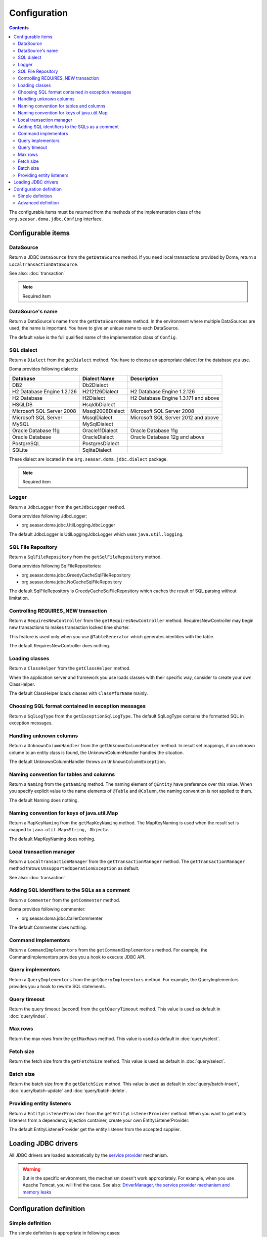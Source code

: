 =============
Configuration
=============

.. contents::
   :depth: 3

The configurable items must be returned from the methods of the implementation class of
the ``org.seasar.doma.jdbc.Confing`` interface.

Configurable items
==================

DataSource
----------

Return a JDBC ``DataSource`` from the ``getDataSource`` method.
If you need local transactions provided by Doma, return a ``LocalTransactionDataSource``.

See also: :doc:`transaction`

.. note::

   Required item

DataSource's name
-----------------

Return a DataSource's name from the ``getDataSourceName`` method.
In the environment where multiple DataSources are used, the name is important.
You have to give an unique name to each DataSource.

The default value is the full qualified name of the implementation class of ``Config``.

SQL dialect
-----------

Return a ``Dialect`` from the  ``getDialect`` method.
You have to choose an appropriate dialect for the database you use.

Doma provides following dialects:

+----------------------------+------------------+--------------------------------------+
| Database                   | Dialect Name     | Description                          |
+============================+==================+======================================+
| DB2                        | Db2Dialect       |                                      |
+----------------------------+------------------+--------------------------------------+
| H2 Database Engine 1.2.126 | H212126Dialect   | H2 Database Engine 1.2.126           |
+----------------------------+------------------+--------------------------------------+
| H2 Database                | H2Dialect        | H2 Database Engine 1.3.171 and above |
+----------------------------+------------------+--------------------------------------+
| HSQLDB                     | HsqldbDialect    |                                      |
+----------------------------+------------------+--------------------------------------+
| Microsoft SQL Server 2008  | Mssql2008Dialect | Microsoft SQL Server 2008            |
+----------------------------+------------------+--------------------------------------+
| Microsoft SQL Server       | MssqlDialect     | Microsoft SQL Server 2012 and above  |
+----------------------------+------------------+--------------------------------------+
| MySQL                      | MySqlDialect     |                                      |
+----------------------------+------------------+--------------------------------------+
| Oracle Database 11g        | Oracle11Dialect  | Oracle Database 11g                  |
+----------------------------+------------------+--------------------------------------+
| Oracle Database            | OracleDialect    | Oracle Database 12g and above        |
+----------------------------+------------------+--------------------------------------+
| PostgreSQL                 | PostgresDialect  |                                      |
+----------------------------+------------------+--------------------------------------+
| SQLite                     | SqliteDialect    |                                      |
+----------------------------+------------------+--------------------------------------+

These dialect are located in the ``org.seasar.doma.jdbc.dialect`` package.

.. note::

   Required item

.. _config-logger:

Logger
------

Return a ``JdbcLogger`` from the ``getJdbcLogger`` method.

Doma provides following JdbcLogger:

* org.seasar.doma.jdbc.UtilLoggingJdbcLogger

The default JdbcLogger is UtilLoggingJdbcLogger which uses ``java.util.logging``.

SQL File Repository
-------------------

Return a ``SqlFileRepository`` from the ``getSqlFileRepository`` method.

Doma provides following SqlFileRepositories:

* org.seasar.doma.jdbc.GreedyCacheSqlFileRepository
* org.seasar.doma.jdbc.NoCacheSqlFileRepository

The default SqlFileRepository is GreedyCacheSqlFileRepository
which caches the result of SQL parsing without limitation.

Controlling REQUIRES_NEW transaction
------------------------------------

Return a ``RequiresNewController`` from the ``getRequiresNewController`` method.
RequiresNewController may begin new transactions to makes transaction locked time shorter.

This feature is used only when you use ``@TableGenerator`` which generates identities with the table.

The default RequiresNewController does nothing.

Loading classes
---------------

Return a ``ClassHelper`` from the ``getClassHelper`` method.

When the application server and framework you use loads classes with their specific way,
consider to create your own ClassHelper.

The default ClassHelper loads classes with ``Class#forName`` mainly.

Choosing SQL format contained in exception messages
---------------------------------------------------

Return a ``SqlLogType`` from the ``getExceptionSqlLogType``.
The default SqlLogType contains the formatted SQL in exception messages.

Handling unknown columns
------------------------

Return a ``UnknownColumnHandler`` from the ``getUnknownColumnHandler`` method.
In result set mappings, if an unknown column to an entity class is found,
the UnknownColumnHandler handles the situation.

The default UnknownColumnHandler throws an ``UnknownColumnException``.

Naming convention for tables and columns
----------------------------------------

Return a ``Naming`` from the ``getNaming`` method.
The naming element of ``@Entity`` have preference over this value.
When you specify explicit value to the name elements of ``@Table`` and ``@Column``,
the naming convention is not applied to them.

The default Naming does nothing.

Naming convention for keys of java.util.Map
-------------------------------------------

Return a ``MapKeyNaming`` from the ``getMapKeyNaming`` method.
The MapKeyNaming is used when the result set is mapped to ``java.util.Map<String, Object>``.

The default MapKeyNaming does nothing.

Local transaction manager
-------------------------

Return a ``LocalTransactionManager`` from the ``getTransactionManager`` method.
The ``getTransactionManager`` method throws ``UnsupportedOperationException`` as default.

See also: :doc:`transaction`

Adding SQL identifiers to the SQLs as a comment
-----------------------------------------------

Return a ``Commenter`` from the ``getCommenter`` method.

Doma provides following commenter:

* org.seasar.doma.jdbc.CallerCommenter

The default Commenter does nothing.

Command implementors
--------------------

Return a ``CommandImplementors`` from the ``getCommandImplementors`` method.
For example, the CommandImplementors provides you a hook to execute JDBC API.

Query implementors
------------------

Return a ``QueryImplementors`` from the ``getQueryImplementors`` method.
For example, the QueryImplementors provides you a hook to rewrite SQL statements.

Query timeout
-------------

Return the query timeout (second) from the ``getQueryTimeout`` method.
This value is used as default in :doc:`query/index`.

Max rows
--------

Return the max rows from the ``getMaxRows`` method.
This value is used as default in :doc:`query/select`.

Fetch size
----------

Return the fetch size from the ``getFetchSize`` method.
This value is used as default in :doc:`query/select`.

Batch size
----------

Return the batch size from the ``getBatchSize`` method.
This value is used as default in :doc:`query/batch-insert`,
:doc:`query/batch-update` and :doc:`query/batch-delete`.

Providing entity listeners
--------------------------

Return a ``EntityListenerProvider`` from the ``getEntityListenerProvider`` method.
When you want to get entity listeners from a dependency injection container,
create your own EntityListenerProvider.

The default EntityListenerProvider get the entity listener from the accepted supplier.

Loading JDBC drivers
====================

.. _service provider: https://docs.oracle.com/javase/8/docs/technotes/guides/jar/jar.html#Service_Provider
.. _tomcat driver: http://tomcat.apache.org/tomcat-7.0-doc/jndi-datasource-examples-howto.html#DriverManager,_the_service_provider_mechanism_and_memory_leaks

All JDBC drivers are loaded automatically by the `service provider <service provider_>`_ mechanism.

.. warning::

  But in the specific environment, the mechanism doesn't work appropriately.
  For example, when you use Apache Tomcat, you will find the case.
  See also: `DriverManager, the service provider mechanism and memory leaks <tomcat driver_>`_

Configuration definition
========================

Simple definition
-----------------

The simple definition is appropriate in following cases:

* The configuration instance isn't managed in the dependency injection container
* Local transactions is used

.. code-block:: java

  @SingletonConfig
  public class AppConfig implements Config {

      private static final AppConfig CONFIG = new AppConfig();

      private final Dialect dialect;

      private final LocalTransactionDataSource dataSource;

      private final TransactionManager transactionManager;

      private AppConfig() {
          dialect = new H2Dialect();
          dataSource = new LocalTransactionDataSource(
                  "jdbc:h2:mem:tutorial;DB_CLOSE_DELAY=-1", "sa", null);
          transactionManager = new LocalTransactionManager(
                  dataSource.getLocalTransaction(getJdbcLogger()));
      }

      @Override
      public Dialect getDialect() {
          return dialect;
      }

      @Override
      public DataSource getDataSource() {
          return dataSource;
      }

      @Override
      public TransactionManager getTransactionManager() {
          return transactionManager;
      }

      public static AppConfig singleton() {
          return CONFIG;
      }
  }

.. note::

  Remember to annotate the class with ``@SingletonConfig``

Specify the above class to the config element of ``@Dao``.

.. code-block:: java

  @Dao(config = AppConfig.class)
  public interface EmployeeDao {

      @Select
      Employee selectById(Integer id);
  }


Advanced definition
-------------------

The advanced definition is appropriate in following cases:

* The configuration instance is managed as a singleton object in the dependency injection container
* The transaction manager is provided from the application server or framework you use

Suppose the ``dialect`` and the ``dataSource`` are injected by the dependency injection container:

.. code-block:: java

  public class AppConfig implements Config {

      private Dialect dialect;

      private DataSource dataSource;

      @Override
      public Dialect getDialect() {
          return dialect;
      }

      public void setDialect(Dialect dialect) {
          this.dialect = dialect;
      }

      @Override
      public DataSource getDataSource() {
          return dataSource;
      }

      public void setDataSource(DataSource dataSource) {
          this.dataSource = dataSource;
      }
  }

To inject the instance of the above class to your DAO implementation instance,
you have to annotate your DAO interfaces with ``@AnnotateWith``:

.. code-block:: java

  @Dao
  @AnnotateWith(annotations = {
      @Annotation(target = AnnotationTarget.CONSTRUCTOR, type = javax.inject.Inject.class),
      @Annotation(target = AnnotationTarget.CONSTRUCTOR_PARAMETER, type = javax.inject.Named.class, elements = "\"config\"") })
  public interface EmployeeDao {

      @Select
      Employee selectById(Integer id);
  }

.. code-block:: java

  @Dao
  @AnnotateWith(annotations = {
      @Annotation(target = AnnotationTarget.CONSTRUCTOR, type = javax.inject.Inject.class),
      @Annotation(target = AnnotationTarget.CONSTRUCTOR_PARAMETER, type = javax.inject.Named.class, elements = "\"config\"") })
  public interface DepartmentDao {

      @Select
      Department selectById(Integer id);
  }

To avoid annotating your DAO interfaces with ``@AnnotateWith`` repeatedly,
annotate the arbitrary annotation with it only once:

.. code-block:: java

  @AnnotateWith(annotations = {
      @Annotation(target = AnnotationTarget.CONSTRUCTOR, type = javax.inject.Inject.class),
      @Annotation(target = AnnotationTarget.CONSTRUCTOR_PARAMETER, type = javax.inject.Named.class, elements = "\"config\"") })
  public @interface InjectConfig {
  }

Then, you can annotate your DAO interfaces with the above ``@InjectConfig`` annotation:

.. code-block:: java

  @Dao
  @InjectConfig
  public interface EmployeeDao {

      @Select
      Employee selectById(Integer id);
  }

.. code-block:: java

  @Dao
  @InjectConfig
  public interface DepartmentDao {

      @Select
      Department selectById(Integer id);
  }
